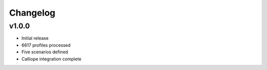 Changelog
=========

v1.0.0
------
- Initial release
- 6617 profiles processed
- Five scenarios defined
- Calliope integration complete